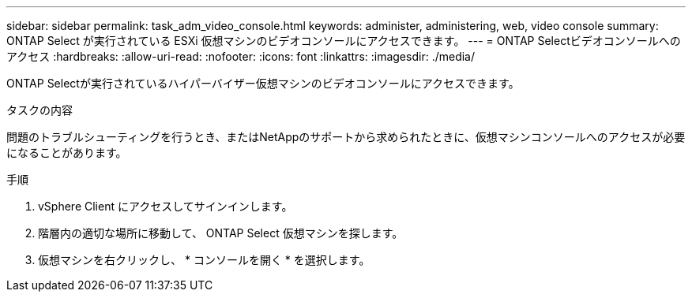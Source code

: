 ---
sidebar: sidebar 
permalink: task_adm_video_console.html 
keywords: administer, administering, web, video console 
summary: ONTAP Select が実行されている ESXi 仮想マシンのビデオコンソールにアクセスできます。 
---
= ONTAP Selectビデオコンソールへのアクセス
:hardbreaks:
:allow-uri-read: 
:nofooter: 
:icons: font
:linkattrs: 
:imagesdir: ./media/


[role="lead"]
ONTAP Selectが実行されているハイパーバイザー仮想マシンのビデオコンソールにアクセスできます。

.タスクの内容
問題のトラブルシューティングを行うとき、またはNetAppのサポートから求められたときに、仮想マシンコンソールへのアクセスが必要になることがあります。

.手順
. vSphere Client にアクセスしてサインインします。
. 階層内の適切な場所に移動して、 ONTAP Select 仮想マシンを探します。
. 仮想マシンを右クリックし、 * コンソールを開く * を選択します。

